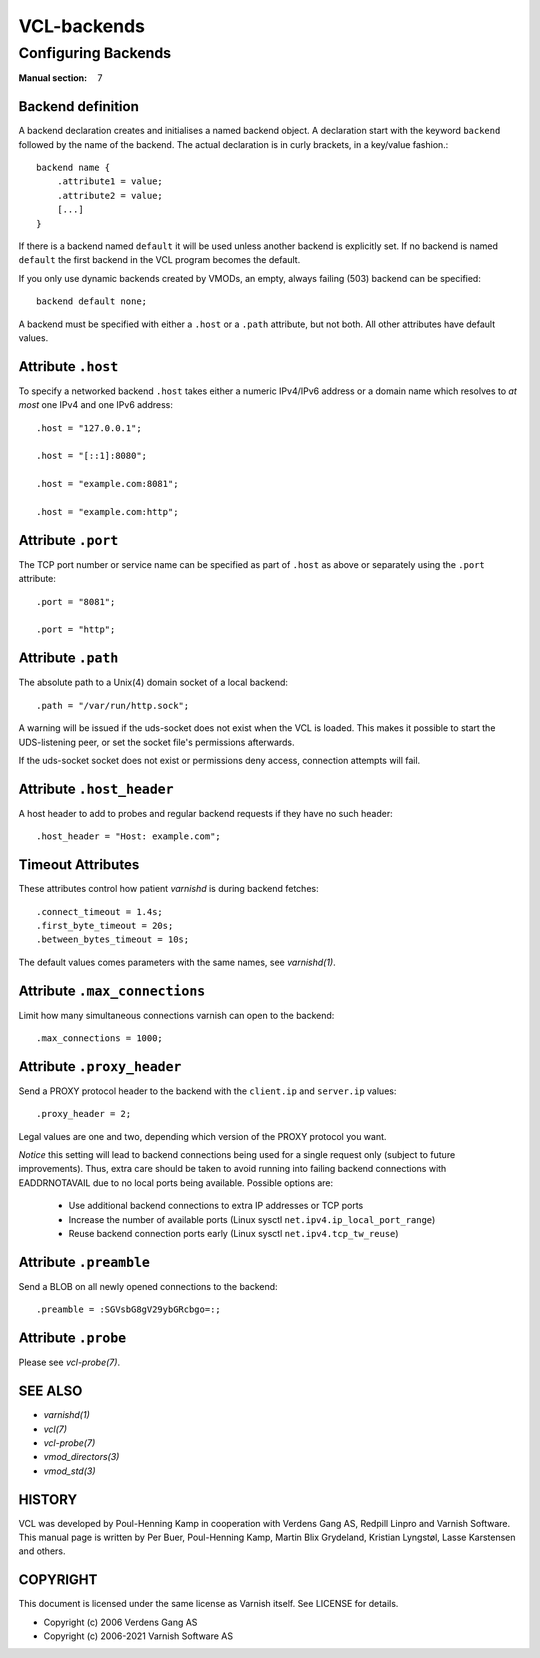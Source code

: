 ..
	Copyright (c) 2021 Varnish Software AS
	SPDX-License-Identifier: BSD-2-Clause
	See LICENSE file for full text of license

.. role:: ref(emphasis)

.. _vcl-backend(7):

============
VCL-backends
============

--------------------
Configuring Backends
--------------------

:Manual section: 7

.. _backend_definition:

Backend definition
------------------

A backend declaration creates and initialises a named backend object.
A declaration start with the keyword ``backend`` followed by the name of the
backend. The actual declaration is in curly brackets, in a key/value fashion.::

    backend name {
        .attribute1 = value;
        .attribute2 = value;
	[...]
    }

If there is a backend named ``default`` it will be used unless another
backend is explicitly set.  If no backend is named ``default`` the first
backend in the VCL program becomes the default.

If you only use dynamic backends created by VMODs, an empty, always failing
(503) backend can be specified::

  backend default none;

A backend must be specified with either a ``.host`` or a ``.path`` attribute, but
not both.  All other attributes have default values.

Attribute ``.host``
-------------------

To specify a networked backend ``.host`` takes either a numeric
IPv4/IPv6 address or a domain name which resolves to *at most*
one IPv4 and one IPv6 address::

    .host = "127.0.0.1";

    .host = "[::1]:8080";

    .host = "example.com:8081";

    .host = "example.com:http";

Attribute ``.port``
-------------------

The TCP port number or service name can be specified as part of
``.host`` as above or separately using the ``.port`` attribute::

    .port = "8081";

    .port = "http";

Attribute ``.path``
-------------------

The absolute path to a Unix(4) domain socket of a local backend::

    .path = "/var/run/http.sock";

A warning will be issued if the uds-socket does not exist when the
VCL is loaded.  This makes it possible to start the UDS-listening peer,
or set the socket file's permissions afterwards.

If the uds-socket socket does not exist or permissions deny access,
connection attempts will fail.

Attribute ``.host_header``
--------------------------

A host header to add to probes and regular backend requests if they have no such header::

    .host_header = "Host: example.com";

Timeout Attributes
------------------

These attributes control how patient `varnishd` is during backend fetches::

    .connect_timeout = 1.4s;
    .first_byte_timeout = 20s;
    .between_bytes_timeout = 10s;

The default values comes parameters with the same names, see :ref:`varnishd(1)`.

Attribute ``.max_connections``
------------------------------

Limit how many simultaneous connections varnish can open to the backend::

    .max_connections = 1000;

Attribute ``.proxy_header``
---------------------------

Send a PROXY protocol header to the backend with the ``client.ip`` and
``server.ip`` values::

    .proxy_header = 2;

Legal values are one and two, depending which version of the PROXY protocol you want.

*Notice* this setting will lead to backend connections being used
for a single request only (subject to future improvements). Thus,
extra care should be taken to avoid running into failing backend
connections with EADDRNOTAVAIL due to no local ports being
available. Possible options are:

    * Use additional backend connections to extra IP addresses or TCP ports

    * Increase the number of available ports (Linux sysctl ``net.ipv4.ip_local_port_range``)

    * Reuse backend connection ports early (Linux sysctl ``net.ipv4.tcp_tw_reuse``)

Attribute ``.preamble``
-----------------------

Send a BLOB on all newly opened connections to the backend::

    .preamble = :SGVsbG8gV29ybGRcbgo=:;

Attribute ``.probe``
--------------------

Please see :ref:`vcl-probe(7)`.

SEE ALSO
--------

* :ref:`varnishd(1)`
* :ref:`vcl(7)`
* :ref:`vcl-probe(7)`
* :ref:`vmod_directors(3)`
* :ref:`vmod_std(3)`

HISTORY
-------

VCL was developed by Poul-Henning Kamp in cooperation with Verdens
Gang AS, Redpill Linpro and Varnish Software.  This manual page is
written by Per Buer, Poul-Henning Kamp, Martin Blix Grydeland,
Kristian Lyngstøl, Lasse Karstensen and others.

COPYRIGHT
---------

This document is licensed under the same license as Varnish
itself. See LICENSE for details.

* Copyright (c) 2006 Verdens Gang AS
* Copyright (c) 2006-2021 Varnish Software AS
